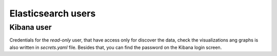 .. _elasticsearch_users:

###################
Elasticsearch users
###################


Kibana user
-----------

Credentials for the `read-only` user, that have access only for
discover the data, check the visualizations ang graphs is also written in
`secrets.yaml` file. Besides that, you can find the password on the Kibana
login screen.
